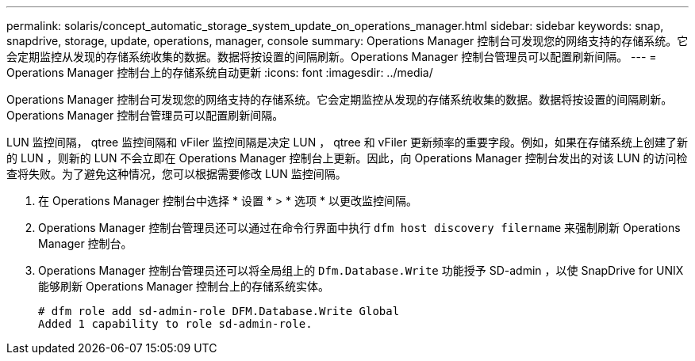 ---
permalink: solaris/concept_automatic_storage_system_update_on_operations_manager.html 
sidebar: sidebar 
keywords: snap, snapdrive, storage, update, operations, manager, console 
summary: Operations Manager 控制台可发现您的网络支持的存储系统。它会定期监控从发现的存储系统收集的数据。数据将按设置的间隔刷新。Operations Manager 控制台管理员可以配置刷新间隔。 
---
= Operations Manager 控制台上的存储系统自动更新
:icons: font
:imagesdir: ../media/


[role="lead"]
Operations Manager 控制台可发现您的网络支持的存储系统。它会定期监控从发现的存储系统收集的数据。数据将按设置的间隔刷新。Operations Manager 控制台管理员可以配置刷新间隔。

LUN 监控间隔， qtree 监控间隔和 vFiler 监控间隔是决定 LUN ， qtree 和 vFiler 更新频率的重要字段。例如，如果在存储系统上创建了新的 LUN ，则新的 LUN 不会立即在 Operations Manager 控制台上更新。因此，向 Operations Manager 控制台发出的对该 LUN 的访问检查将失败。为了避免这种情况，您可以根据需要修改 LUN 监控间隔。

. 在 Operations Manager 控制台中选择 * 设置 * > * 选项 * 以更改监控间隔。
. Operations Manager 控制台管理员还可以通过在命令行界面中执行 `dfm host discovery filername` 来强制刷新 Operations Manager 控制台。
. Operations Manager 控制台管理员还可以将全局组上的 `Dfm.Database.Write` 功能授予 SD-admin ，以使 SnapDrive for UNIX 能够刷新 Operations Manager 控制台上的存储系统实体。
+
[listing]
----
# dfm role add sd-admin-role DFM.Database.Write Global
Added 1 capability to role sd-admin-role.
----


